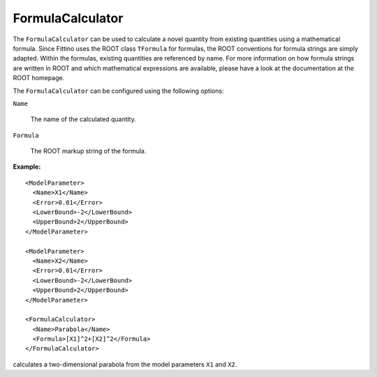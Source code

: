 FormulaCalculator
=================

The ``FormulaCalculator`` can be used to calculate a novel quantity from existing quantities using a
mathematical formula. Since Fittino uses the ROOT class ``TFormula`` for formulas, the ROOT
conventions for formula strings are simply adapted. Within the formulas, existing quantities are
referenced by name. For more information on how formula strings are written in ROOT and which
mathematical expressions are available, please have a look at the documentation at the ROOT
homepage.

The ``FormulaCalculator`` can be configured using the following options:

``Name``

   The name of the calculated quantity.

``Formula``

   The ROOT markup string of the formula.

**Example:** ::

  <ModelParameter>
    <Name>X1</Name>
    <Error>0.01</Error>
    <LowerBound>-2</LowerBound>
    <UpperBound>2</UpperBound>
  </ModelParameter>

  <ModelParameter>
    <Name>X2</Name>
    <Error>0.01</Error>
    <LowerBound>-2</LowerBound>
    <UpperBound>2</UpperBound>
  </ModelParameter>

  <FormulaCalculator>
    <Name>Parabola</Name>
    <Formula>[X1]^2+[X2]^2</Formula>
  </FormulaCalculator>

calculates a two-dimensional parabola from the model parameters ``X1`` and ``X2``.
